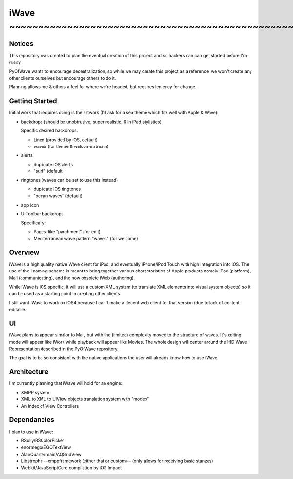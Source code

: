 iWave ~~~~~~~~~~~~~~~~~~~~~~~~~~~~~~~~~~~~~~~~~~~~~~~~~~~~~~~~~~~~
=====

Notices
-------

This repository was created to plan the eventual creation of this project and so hackers can can get started before I'm ready. 

PyOfWave wants to encourage decentralization, so while we may create this project as a reference, we won't create any other clients ourselves but encourage others to do it.

Planning allows me & others a feel for where we're headed, but requires leniency for change. 

Getting Started
---------------

Initial work that requires doing is the artwork (I'll ask for a sea theme which fits well with Apple & Wave):

- backdrops (should be unobtrusive, super realistic, & in iPad stylistics)

  Specific desired backdrops:

  - Linen (provided by iOS, default)
  - waves (for theme & welcome stream)

- alerts

  - duplicate iOS alerts
  - "surf" (default)

- ringtones (waves can be set to use this instead)

  - duplicate iOS ringtones
  - "ocean waves" (default)

- app icon
- UIToolbar backdrops

  Specifically:

  - Pages-like "parchment" (for edit)
  - Mediterranean wave pattern "waves" (for welcome)

Overview
--------

iWave is a high quality native Wave client for iPad, and eventually iPhone/iPod Touch with high integration into iOS. The use of the i naming scheme is meant to bring together various charactoristics of Apple products namely iPad (platform), Mail (communicating), and the now obsolete iWeb (authoring). 

While iWave is iOS specific, it will use a custom XML system (to translate XML elements into visual system objects) so it can be used as a starting point in creating other clients. 

I still want iWave to work on iOS4 because I can't make a decent web client for that version (due to lack of content-editable. 

UI
--

iWave plans to appear simalor to Mail, but with the (limited) complexity moved to the structure of waves. It's editing mode will appear like iWork while playback will appear like Movies. The whole design will center around the HID Wave Representation described in the PyOfWave repository.

The goal is to be so consistant with the native applications the user will already know how to use iWave. 

Architecture
------------

I'm currently planning that iWave will hold for an engine:

- XMPP system
- XML to XML to UIView objects translation system with "modes"
- An index of View Controllers

Dependancies
------------

I plan to use in iWave:

- RSully/RSColorPicker
- enormego/EGOTextView
- AlanQuartermain/AQGridView
- Libstrophe --xmppframework (either that or custom)-- (only allows for receiving basic stanzas)
- Webkit/JavaScriptCore compilation by iOS Impact
